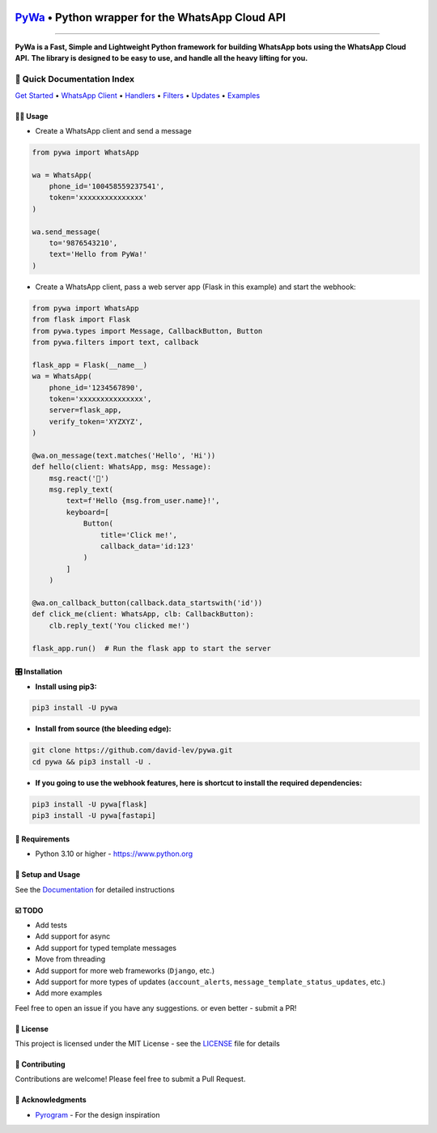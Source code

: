 .. image:: https://i.imgur.com/hbGP0rW.png
  :width: 200
  :alt: PyWa Logo
.. end-logo

`PyWa <https://github.com/david-lev/pywa>`_ • Python wrapper for the WhatsApp Cloud API
########################################################################################

.. image:: https://img.shields.io/pypi/dm/pywa?style=flat-square
    :alt: PyPI Downloads
    :target: https://pypi.org/project/pywa/

.. image:: https://badge.fury.io/py/pywa.svg
    :alt: PyPI Version
    :target: https://badge.fury.io/py/pywa

.. image:: https://www.codefactor.io/repository/github/david-lev/pywa/badge/master
   :target: https://www.codefactor.io/repository/github/david-lev/pywa/overview/master
   :alt: CodeFactor

.. image:: https://readthedocs.org/projects/pywa/badge/?version=latest&style=flat-square
   :target: https://pywa.readthedocs.io
   :alt: Docs

.. image:: https://badges.aleen42.com/src/telegram.svg
   :target: https://t.me/py_wa
   :alt: Telegram

________________________

**PyWa is a Fast, Simple and Lightweight Python framework for building WhatsApp bots using the WhatsApp Cloud API.**
**The library is designed to be easy to use, and handle all the heavy lifting for you.**

📄 Quick Documentation Index
^^^^^^^^^^^^^^^^^^^^^^^^^^^^

`Get Started <https://pywa.readthedocs.io/en/latest/content/getting-started.html>`_
• `WhatsApp Client <https://pywa.readthedocs.io/en/latest/content/client/overview.html>`_
• `Handlers <https://pywa.readthedocs.io/en/latest/content/handlers/overview.html>`_
• `Filters <https://pywa.readthedocs.io/en/latest/content/filters/overview.html>`_
• `Updates <https://pywa.readthedocs.io/en/latest/content/updates/overview.html>`_
• `Examples <https://pywa.readthedocs.io/en/latest/content/examples.html>`_


👨‍💻 **Usage**
----------------

- Create a WhatsApp client and send a message


.. code-block:: python

    from pywa import WhatsApp

    wa = WhatsApp(
        phone_id='100458559237541',
        token='xxxxxxxxxxxxxxx'
    )

    wa.send_message(
        to='9876543210',
        text='Hello from PyWa!'
    )

- Create a WhatsApp client, pass a web server app (Flask in this example) and start the webhook:

.. code-block:: python

    from pywa import WhatsApp
    from flask import Flask
    from pywa.types import Message, CallbackButton, Button
    from pywa.filters import text, callback

    flask_app = Flask(__name__)
    wa = WhatsApp(
        phone_id='1234567890',
        token='xxxxxxxxxxxxxxx',
        server=flask_app,
        verify_token='XYZXYZ',
    )

    @wa.on_message(text.matches('Hello', 'Hi'))
    def hello(client: WhatsApp, msg: Message):
        msg.react('👋')
        msg.reply_text(
            text=f'Hello {msg.from_user.name}!',
            keyboard=[
                Button(
                    title='Click me!',
                    callback_data='id:123'
                )
            ]
        )

    @wa.on_callback_button(callback.data_startswith('id'))
    def click_me(client: WhatsApp, clb: CallbackButton):
        clb.reply_text('You clicked me!')

    flask_app.run()  # Run the flask app to start the server

🎛 Installation
--------------
.. installation

- **Install using pip3:**

.. code-block:: bash

    pip3 install -U pywa

- **Install from source (the bleeding edge):**

.. code-block:: bash

    git clone https://github.com/david-lev/pywa.git
    cd pywa && pip3 install -U .

- **If you going to use the webhook features, here is shortcut to install the required dependencies:**

.. code-block:: bash

    pip3 install -U pywa[flask]
    pip3 install -U pywa[fastapi]

.. end-installation


💾 **Requirements**
--------------------

- Python 3.10 or higher - https://www.python.org

📖 **Setup and Usage**
-----------------------

See the `Documentation <https://pywa.readthedocs.io/>`_ for detailed instructions

☑️ **TODO**
------------
- Add tests
- Add support for async
- Add support for typed template messages
- Move from threading
- Add support for more web frameworks (``Django``, etc.)
- Add support for more types of updates (``account_alerts``, ``message_template_status_updates``, etc.)
- Add more examples

Feel free to open an issue if you have any suggestions. or even better - submit a PR!

📝 **License**
---------------

This project is licensed under the MIT License - see the
`LICENSE <https://github.com/david-lev/pywa/blob/master/LICENSE>`_ file for details

🔱 **Contributing**
--------------------

Contributions are welcome! Please feel free to submit a Pull Request.

🙏 **Acknowledgments**
-----------------------

- `Pyrogram <https://pyrogram.org/>`_ - For the design inspiration


.. end-readme
